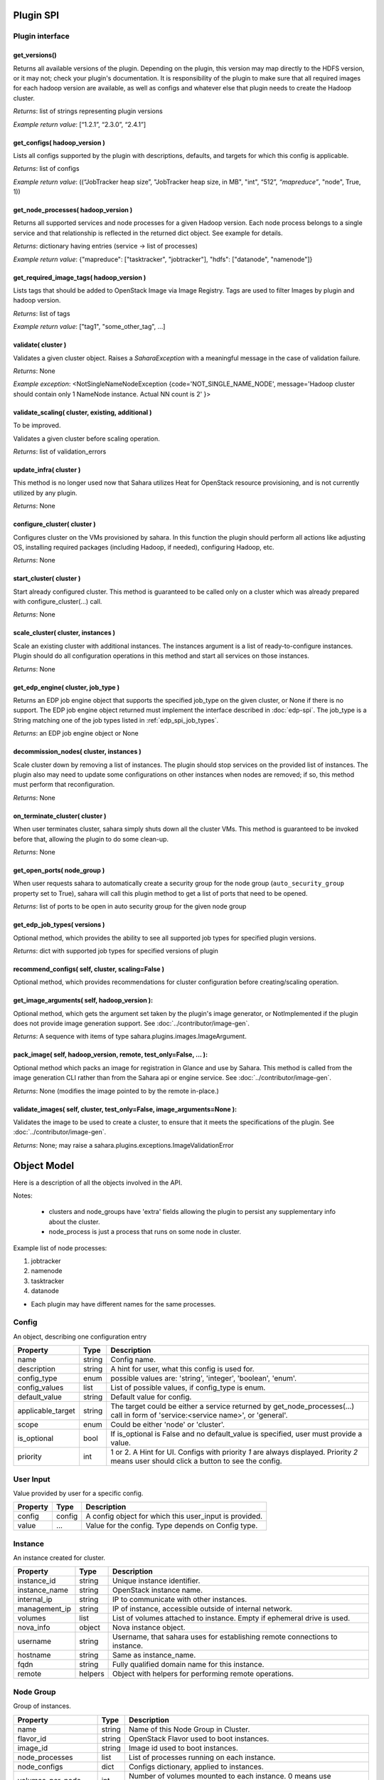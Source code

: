 Plugin SPI
==========

Plugin interface
----------------

get_versions()
~~~~~~~~~~~~~~

Returns all available versions of the plugin. Depending on the plugin, this
version may map directly to the HDFS version, or it may not; check your
plugin's documentation. It is responsibility of the plugin to make sure that
all required images for each hadoop version are available, as well as configs
and whatever else that plugin needs to create the Hadoop cluster.

*Returns*: list of strings representing plugin versions

*Example return value*: [“1.2.1”, “2.3.0”, “2.4.1”]

get_configs( hadoop_version )
~~~~~~~~~~~~~~~~~~~~~~~~~~~~~

Lists all configs supported by the plugin with descriptions, defaults, and
targets for which this config is applicable.

*Returns*: list of configs

*Example return value*: ((“JobTracker heap size”, "JobTracker heap size, in
MB", "int", “512”, `“mapreduce”`, "node", True, 1))

get_node_processes( hadoop_version )
~~~~~~~~~~~~~~~~~~~~~~~~~~~~~~~~~~~~

Returns all supported services and node processes for a given Hadoop version.
Each node process belongs to a single service and that relationship is
reflected in the returned dict object.  See example for details.

*Returns*: dictionary having entries (service -> list of processes)

*Example return value*: {"mapreduce": ["tasktracker", "jobtracker"], "hdfs":
["datanode", "namenode"]}

get_required_image_tags( hadoop_version )
~~~~~~~~~~~~~~~~~~~~~~~~~~~~~~~~~~~~~~~~~

Lists tags that should be added to OpenStack Image via Image Registry. Tags
are used to filter Images by plugin and hadoop version.

*Returns*: list of tags

*Example return value*: ["tag1", "some_other_tag", ...]

validate( cluster )
~~~~~~~~~~~~~~~~~~~

Validates a given cluster object. Raises a *SaharaException* with a meaningful
message in the case of validation failure.

*Returns*: None

*Example exception*: <NotSingleNameNodeException {code='NOT_SINGLE_NAME_NODE',
message='Hadoop cluster should contain only 1 NameNode instance. Actual NN
count is 2' }>

validate_scaling( cluster, existing, additional )
~~~~~~~~~~~~~~~~~~~~~~~~~~~~~~~~~~~~~~~~~~~~~~~~~

To be improved.

Validates a given cluster before scaling operation.

*Returns*: list of validation_errors

update_infra( cluster )
~~~~~~~~~~~~~~~~~~~~~~~

This method is no longer used now that Sahara utilizes Heat for OpenStack
resource provisioning, and is not currently utilized by any plugin.

*Returns*: None

configure_cluster( cluster )
~~~~~~~~~~~~~~~~~~~~~~~~~~~~

Configures cluster on the VMs provisioned by sahara. In this function the
plugin should perform all actions like adjusting OS, installing required
packages (including Hadoop, if needed), configuring Hadoop, etc.

*Returns*: None

start_cluster( cluster )
~~~~~~~~~~~~~~~~~~~~~~~~

Start already configured cluster. This method is guaranteed to be called only
on a cluster which was already prepared with configure_cluster(...) call.

*Returns*: None

scale_cluster( cluster, instances )
~~~~~~~~~~~~~~~~~~~~~~~~~~~~~~~~~~~

Scale an existing cluster with additional instances. The instances argument is
a list of ready-to-configure instances. Plugin should do all configuration
operations in this method and start all services on those instances.

*Returns*: None

.. _get_edp_engine:

get_edp_engine( cluster, job_type )
~~~~~~~~~~~~~~~~~~~~~~~~~~~~~~~~~~~

Returns an EDP job engine object that supports the specified job_type on the
given cluster, or None if there is no support. The EDP job engine object
returned must implement the interface described in :doc:`edp-spi`.  The
job_type is a String matching one of the job types listed in
:ref:`edp_spi_job_types`.

*Returns*: an EDP job engine object or None

decommission_nodes( cluster, instances )
~~~~~~~~~~~~~~~~~~~~~~~~~~~~~~~~~~~~~~~~

Scale cluster down by removing a list of instances. The plugin should stop
services on the provided list of instances. The plugin also may need to update
some configurations on other instances when nodes are removed; if so, this
method must perform that reconfiguration.

*Returns*: None

on_terminate_cluster( cluster )
~~~~~~~~~~~~~~~~~~~~~~~~~~~~~~~

When user terminates cluster, sahara simply shuts down all the cluster VMs.
This method is guaranteed to be invoked before that, allowing the plugin to do
some clean-up.

*Returns*: None

get_open_ports( node_group )
~~~~~~~~~~~~~~~~~~~~~~~~~~~~

When user requests sahara to automatically create a security group for the
node group (``auto_security_group`` property set to True), sahara will call
this plugin method to get a list of ports that need to be opened.

*Returns*: list of ports to be open in auto security group for the given node
group

get_edp_job_types( versions )
~~~~~~~~~~~~~~~~~~~~~~~~~~~~~~~~~

Optional method, which provides the ability to see all supported job types for
specified plugin versions.

*Returns*: dict with supported job types for specified versions of plugin

recommend_configs( self, cluster, scaling=False )
~~~~~~~~~~~~~~~~~~~~~~~~~~~~~~~~~~~~~~~~~~~~~~~~~~~~~

Optional method, which provides recommendations for cluster configuration
before creating/scaling operation.

get_image_arguments( self, hadoop_version ):
~~~~~~~~~~~~~~~~~~~~~~~~~~~~~~~~~~~~~~~~~~~~~~~~

Optional method, which gets the argument set taken by the plugin's image
generator, or NotImplemented if the plugin does not provide image generation
support. See :doc:`../contributor/image-gen`.

*Returns*: A sequence with items of type sahara.plugins.images.ImageArgument.

pack_image( self, hadoop_version, remote, test_only=False, ... ):
~~~~~~~~~~~~~~~~~~~~~~~~~~~~~~~~~~~~~~~~~~~~~~~~~~~~~~~~~~~~~~~~~~~~

Optional method which packs an image for registration in Glance and use by
Sahara. This method is called from the image generation CLI rather than from
the Sahara api or engine service. See :doc:`../contributor/image-gen`.

*Returns*: None (modifies the image pointed to by the remote in-place.)

validate_images( self, cluster, test_only=False, image_arguments=None ):
~~~~~~~~~~~~~~~~~~~~~~~~~~~~~~~~~~~~~~~~~~~~~~~~~~~~~~~~~~~~~~~~~~~~~~~~~~~

Validates the image to be used to create a cluster, to ensure that it meets
the specifications of the plugin. See :doc:`../contributor/image-gen`.

*Returns*: None; may raise a sahara.plugins.exceptions.ImageValidationError


Object Model
============

Here is a description of all the objects involved in the API.

Notes:

  - clusters and node_groups have 'extra' fields allowing the plugin to
    persist any supplementary info about the cluster.
  - node_process is just a process that runs on some node in cluster.

Example list of node processes:

1. jobtracker
2. namenode
3. tasktracker
4. datanode

- Each plugin may have different names for the same processes.

Config
------

An object, describing one configuration entry

+-------------------+--------+------------------------------------------------+
| Property          | Type   | Description                                    |
+===================+========+================================================+
| name              | string | Config name.                                   |
+-------------------+--------+------------------------------------------------+
| description       | string | A hint for user, what this config is used for. |
+-------------------+--------+------------------------------------------------+
| config_type       | enum   | possible values are: 'string', 'integer',      |
|                   |        | 'boolean', 'enum'.                             |
+-------------------+--------+------------------------------------------------+
| config_values     | list   | List of possible values, if config_type is     |
|                   |        | enum.                                          |
+-------------------+--------+------------------------------------------------+
| default_value     | string | Default value for config.                      |
+-------------------+--------+------------------------------------------------+
| applicable_target | string | The target could be either a service returned  |
|                   |        | by get_node_processes(...) call                |
|                   |        | in form of 'service:<service name>', or        |
|                   |        | 'general'.                                     |
+-------------------+--------+------------------------------------------------+
| scope             | enum   | Could be either 'node' or 'cluster'.           |
+-------------------+--------+------------------------------------------------+
| is_optional       | bool   | If is_optional is False and no default_value   |
|                   |        | is specified, user must provide a value.       |
+-------------------+--------+------------------------------------------------+
| priority          | int    | 1 or 2. A Hint for UI. Configs with priority   |
|                   |        | *1* are always displayed.                      |
|                   |        | Priority *2* means user should click a button  |
|                   |        | to see the config.                             |
+-------------------+--------+------------------------------------------------+


User Input
----------

Value provided by user for a specific config.

+----------+--------+--------------------------------------------------------+
| Property | Type   | Description                                            |
+==========+========+========================================================+
| config   | config | A config object for which this user_input is provided. |
+----------+--------+--------------------------------------------------------+
| value    | ...    | Value for the config. Type depends on Config type.     |
+----------+--------+--------------------------------------------------------+


Instance
--------

An instance created for cluster.

+---------------+---------+---------------------------------------------------+
| Property      | Type    | Description                                       |
+===============+=========+===================================================+
| instance_id   | string  | Unique instance identifier.                       |
+---------------+---------+---------------------------------------------------+
| instance_name | string  | OpenStack instance name.                          |
+---------------+---------+---------------------------------------------------+
| internal_ip   | string  | IP to communicate with other instances.           |
+---------------+---------+---------------------------------------------------+
| management_ip | string  | IP of instance, accessible outside of internal    |
|               |         | network.                                          |
+---------------+---------+---------------------------------------------------+
| volumes       | list    | List of volumes attached to instance. Empty if    |
|               |         | ephemeral drive is used.                          |
+---------------+---------+---------------------------------------------------+
| nova_info     | object  | Nova instance object.                             |
+---------------+---------+---------------------------------------------------+
| username      | string  | Username, that sahara uses for establishing       |
|               |         | remote connections to instance.                   |
+---------------+---------+---------------------------------------------------+
| hostname      | string  | Same as instance_name.                            |
+---------------+---------+---------------------------------------------------+
| fqdn          | string  | Fully qualified domain name for this instance.    |
+---------------+---------+---------------------------------------------------+
| remote        | helpers | Object with helpers for performing remote         |
|               |         | operations.                                       |
+---------------+---------+---------------------------------------------------+


Node Group
----------

Group of instances.

+----------------------+--------+---------------------------------------------+
| Property             | Type   | Description                                 |
+======================+========+=============================================+
| name                 | string | Name of this Node Group in Cluster.         |
+----------------------+--------+---------------------------------------------+
| flavor_id            | string | OpenStack Flavor used to boot instances.    |
+----------------------+--------+---------------------------------------------+
| image_id             | string | Image id used to boot instances.            |
+----------------------+--------+---------------------------------------------+
| node_processes       | list   | List of processes running on each instance. |
+----------------------+--------+---------------------------------------------+
| node_configs         | dict   | Configs dictionary, applied to instances.   |
+----------------------+--------+---------------------------------------------+
| volumes_per_node     | int    | Number of volumes mounted to each instance. |
|                      |        | 0 means use ephemeral drive.                |
+----------------------+--------+---------------------------------------------+
| volumes_size         | int    | Size of each volume (GB).                   |
+----------------------+--------+---------------------------------------------+
| volumes_mount_prefix | string | Prefix added to mount path of each volume.  |
+----------------------+--------+---------------------------------------------+
| floating_ip_pool     | string | Floating IP Pool name. All instances in the |
|                      |        | Node Group will have Floating IPs assigned  |
|                      |        | from this pool.                             |
+----------------------+--------+---------------------------------------------+
| count                | int    | Number of instances in this Node Group.     |
+----------------------+--------+---------------------------------------------+
| username             | string | Username used by sahara to establish remote |
|                      |        | connections to instances.                   |
+----------------------+--------+---------------------------------------------+
| configuration        | dict   | Merged dictionary of node configurations    |
|                      |        | and cluster configurations.                 |
+----------------------+--------+---------------------------------------------+
| storage_paths        | list   | List of directories where storage should be |
|                      |        | placed.                                     |
+----------------------+--------+---------------------------------------------+

Cluster
-------

Contains all relevant info about cluster.  This object is is provided to the
plugin for both cluster creation and scaling.  The “Cluster Lifecycle” section
below further specifies which fields are filled at which moment.

+----------------------------+--------+---------------------------------------+
| Property                   | Type   | Description                           |
+============================+========+=======================================+
| name                       | string | Cluster name.                         |
+----------------------------+--------+---------------------------------------+
| project_id                 | string | OpenStack Project id where this       |
|                            |        | Cluster is available.                 |
+----------------------------+--------+---------------------------------------+
| plugin_name                | string | Plugin name.                          |
+----------------------------+--------+---------------------------------------+
| hadoop_version             | string | Hadoop version running on instances.  |
+----------------------------+--------+---------------------------------------+
| default_image_id           | string | OpenStack image used to boot          |
|                            |        | instances.                            |
+----------------------------+--------+---------------------------------------+
| node_groups                | list   | List of Node Groups.                  |
+----------------------------+--------+---------------------------------------+
| cluster_configs            | dict   | Dictionary of Cluster scoped          |
|                            |        | configurations.                       |
+----------------------------+--------+---------------------------------------+
| cluster_template_id        | string | Cluster Template used for Node Groups |
|                            |        | and Configurations.                   |
+----------------------------+--------+---------------------------------------+
| user_keypair_id            | string | OpenStack keypair added to instances  |
|                            |        | to make them accessible for user.     |
+----------------------------+--------+---------------------------------------+
| neutron_management_network | string | Neutron network ID. Instances will    |
|                            |        | get fixed IPs in this network.        |
+----------------------------+--------+---------------------------------------+
| anti_affinity              | list   | List of processes that will be run on |
|                            |        | different hosts.                      |
+----------------------------+--------+---------------------------------------+
| description                | string | Cluster Description.                  |
+----------------------------+--------+---------------------------------------+
| info                       | dict   | Dictionary for additional information.|
+----------------------------+--------+---------------------------------------+


Validation Error
----------------

Describes what is wrong with one of the values provided by user.

+---------------+--------+-----------------------------------------------+
| Property      | Type   | Description                                   |
+===============+========+===============================================+
| config        | config | A config object that is not valid.            |
+---------------+--------+-----------------------------------------------+
| error_message | string | Message that describes what exactly is wrong. |
+---------------+--------+-----------------------------------------------+
